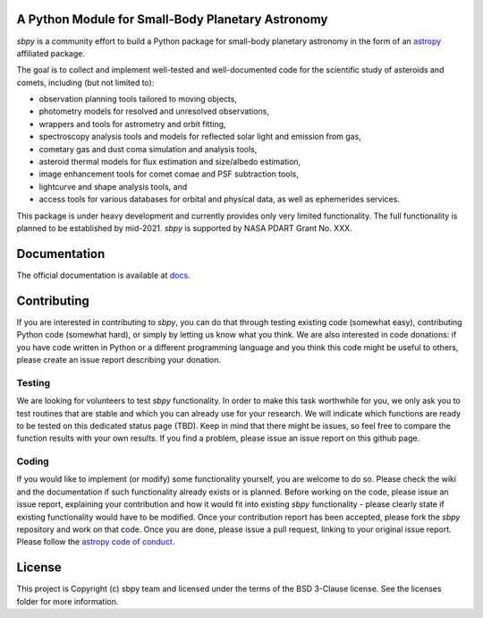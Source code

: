 A Python Module for Small-Body Planetary Astronomy
--------------------------------------------------

.. image:: http://img.shields.io/badge/powered%20by-AstroPy-orange.svg?style=flat
    :target: http://www.astropy.org
    :alt: Powered by Astropy Badge

.. image:: https://travis-ci.org/mommermi/sbpy.svg?branch=master
    :target: https://travis-ci.org/mommermi/sbpy
    :alt: Travis-CI status

.. image:: https://coveralls.io/repos/github/mommermi/sbpy/badge.svg?branch=master
    :target: https://coveralls.io/github/mommermi/sbpy?branch=master
    :alt: Coverage
	 
.. image:: https://readthedocs.org/projects/sbpy/badge/?version=latest
    :target: http://sbpy.readthedocs.io/en/latest/?badge=latest
    :alt: Documentation Status
	  
	  
`sbpy` is a community effort to build a Python package for small-body
planetary astronomy in the form of an `astropy`_ affiliated package.

The goal is to collect and implement well-tested and well-documented
code for the scientific study of asteroids and comets, including (but
not limited to):

* observation planning tools tailored to moving objects,
* photometry models for resolved and unresolved observations,
* wrappers and tools for astrometry and orbit fitting,
* spectroscopy analysis tools and models for reflected solar light and
  emission from gas,
* cometary gas and dust coma simulation and analysis tools,
* asteroid thermal models for flux estimation and size/albedo estimation,
* image enhancement tools for comet comae and PSF subtraction tools,
* lightcurve and shape analysis tools, and
* access tools for various databases for orbital and physical data, as well as
  ephemerides services.


This package is under heavy development and currently provides only
very limited functionality. The full functionality is planned to be established by mid-2021. `sbpy` is supported by NASA PDART Grant No. XXX.

Documentation
-------------

The official documentation is available at `docs`_.


Contributing
------------

If you are interested in contributing to `sbpy`, you can do that
through testing existing code (somewhat easy), contributing Python
code (somewhat hard), or simply by letting us know what you think. We
are also interested in code donations: if you have code written in
Python or a different programming language and you think this code
might be useful to others, please create an issue report describing
your donation.

Testing
~~~~~~~

We are looking for volunteers to test `sbpy` functionality. In order
to make this task worthwhile for you, we only ask you to test routines
that are stable and which you can already use for your research. We
will indicate which functions are ready to be tested on this dedicated
status page (TBD). Keep in mind that there might be issues, so feel
free to compare the function results with your own results. If you
find a problem, please issue an issue report on this github page.

Coding
~~~~~~

If you would like to implement (or modify) some functionality
yourself, you are welcome to do so. Please check the wiki and the
documentation if such functionality already exists or is
planned. Before working on the code, please issue an issue report,
explaining your contribution and how it would fit into existing `sbpy`
functionality - please clearly state if existing functionality would
have to be modified. Once your contribution report has been accepted,
please fork the `sbpy` repository and work on that code. Once you are
done, please issue a pull request, linking to your original issue
report. Please follow the `astropy code of conduct`_.

	 

License
-------

This project is Copyright (c) sbpy team and licensed under the terms of the BSD 3-Clause license. See the licenses folder for more information.


.. _astropy: http://www.astropy.org/
.. _docs: http://sbpy.readthedocs.io/en/latest/
.. _astropy code of conduct: http://docs.astropy.org/en/latest/development/codeguide.html
